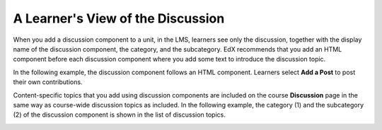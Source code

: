 .. _A Students View of the Discussion:

**********************************
A Learner's View of the Discussion
**********************************

.. tags:: educator, reference

When you add a discussion component to a unit, in the LMS, learners see only
the discussion, together with the display name of the discussion component, the category, and the subcategory. EdX recommends that you add an HTML
component before each discussion component where you add some text to
introduce the discussion topic.

In the following example, the discussion component follows an HTML
component. Learners select **Add a Post** to post their own contributions.

.. image:: /_images/educator_references/HTMLandDisc.png
  :alt: An HTML text component and then a discussion component, as they appear
      in the LMS.

Content-specific topics that you add using discussion components are included
on the course **Discussion** page in the same way as course-wide discussion
topics as included. In the following example, the category (1) and the
subcategory (2) of the discussion component is shown in the list of
discussion topics.

.. image:: /_images/educator_how_tos/Discussion_category_subcategory.png
 :alt: The list of discussions on the Discussion page in the LMS, showing the
     category and subcategory of a content-specific discussion topic.
 :width: 400